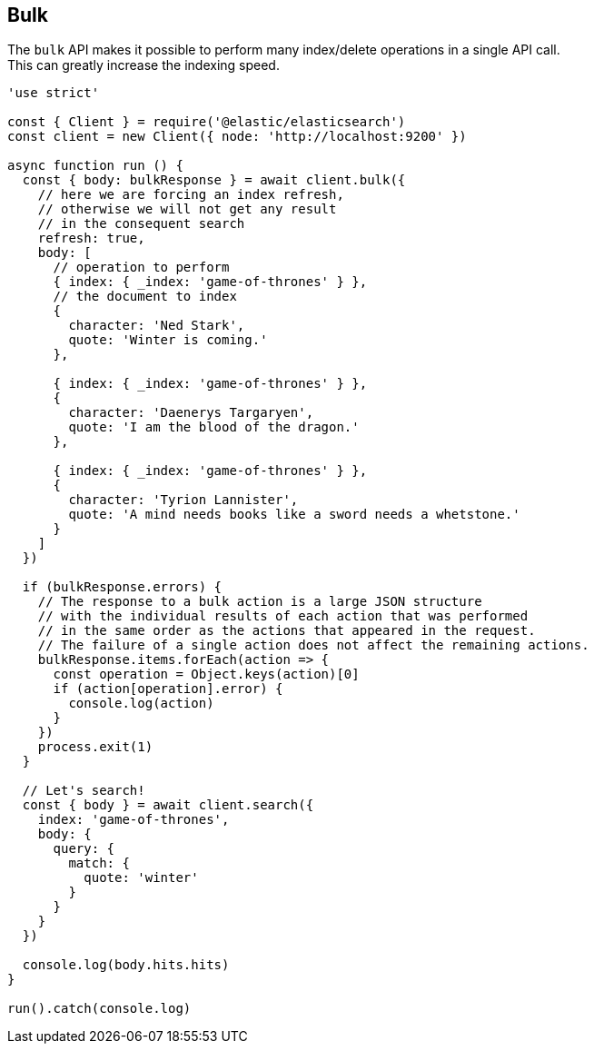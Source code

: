 [[bulk_examples]]
== Bulk

The `bulk` API makes it possible to perform many index/delete operations in a single API call. +
This can greatly increase the indexing speed.

[source,js]
----
'use strict'

const { Client } = require('@elastic/elasticsearch')
const client = new Client({ node: 'http://localhost:9200' })

async function run () {
  const { body: bulkResponse } = await client.bulk({
    // here we are forcing an index refresh,
    // otherwise we will not get any result
    // in the consequent search
    refresh: true,
    body: [
      // operation to perform
      { index: { _index: 'game-of-thrones' } },
      // the document to index
      {
        character: 'Ned Stark',
        quote: 'Winter is coming.'
      },

      { index: { _index: 'game-of-thrones' } },
      {
        character: 'Daenerys Targaryen',
        quote: 'I am the blood of the dragon.'
      },

      { index: { _index: 'game-of-thrones' } },
      {
        character: 'Tyrion Lannister',
        quote: 'A mind needs books like a sword needs a whetstone.'
      }
    ]
  })

  if (bulkResponse.errors) {
    // The response to a bulk action is a large JSON structure
    // with the individual results of each action that was performed
    // in the same order as the actions that appeared in the request.
    // The failure of a single action does not affect the remaining actions.
    bulkResponse.items.forEach(action => {
      const operation = Object.keys(action)[0]
      if (action[operation].error) {
        console.log(action)
      }
    })
    process.exit(1)
  }

  // Let's search!
  const { body } = await client.search({
    index: 'game-of-thrones',
    body: {
      query: {
        match: {
          quote: 'winter'
        }
      }
    }
  })

  console.log(body.hits.hits)
}

run().catch(console.log)
----
